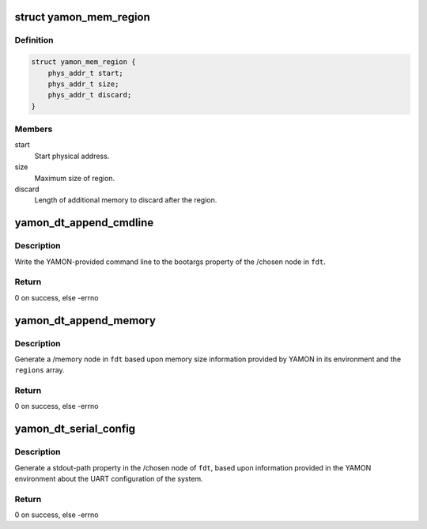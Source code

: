 .. -*- coding: utf-8; mode: rst -*-
.. src-file: arch/mips/include/asm/yamon-dt.h

.. _`yamon_mem_region`:

struct yamon_mem_region
=======================

.. c:type:: struct yamon_mem_region

    Represents a contiguous range of physical RAM.

.. _`yamon_mem_region.definition`:

Definition
----------

.. code-block:: c

    struct yamon_mem_region {
        phys_addr_t start;
        phys_addr_t size;
        phys_addr_t discard;
    }

.. _`yamon_mem_region.members`:

Members
-------

start
    Start physical address.

size
    Maximum size of region.

discard
    Length of additional memory to discard after the region.

.. _`yamon_dt_append_cmdline`:

yamon_dt_append_cmdline
=======================

.. c:function:: int yamon_dt_append_cmdline(void *fdt)

    Append YAMON-provided command line to /chosen

    :param void \*fdt:
        the FDT blob

.. _`yamon_dt_append_cmdline.description`:

Description
-----------

Write the YAMON-provided command line to the bootargs property of the
/chosen node in \ ``fdt``\ .

.. _`yamon_dt_append_cmdline.return`:

Return
------

0 on success, else -errno

.. _`yamon_dt_append_memory`:

yamon_dt_append_memory
======================

.. c:function:: int yamon_dt_append_memory(void *fdt, const struct yamon_mem_region *regions)

    Append YAMON-provided memory info to /memory

    :param void \*fdt:
        the FDT blob

    :param const struct yamon_mem_region \*regions:
        zero size terminated array of physical memory regions

.. _`yamon_dt_append_memory.description`:

Description
-----------

Generate a /memory node in \ ``fdt``\  based upon memory size information provided
by YAMON in its environment and the \ ``regions``\  array.

.. _`yamon_dt_append_memory.return`:

Return
------

0 on success, else -errno

.. _`yamon_dt_serial_config`:

yamon_dt_serial_config
======================

.. c:function:: int yamon_dt_serial_config(void *fdt)

    Append YAMON-provided serial config to /chosen

    :param void \*fdt:
        the FDT blob

.. _`yamon_dt_serial_config.description`:

Description
-----------

Generate a stdout-path property in the /chosen node of \ ``fdt``\ , based upon
information provided in the YAMON environment about the UART configuration
of the system.

.. _`yamon_dt_serial_config.return`:

Return
------

0 on success, else -errno

.. This file was automatic generated / don't edit.

